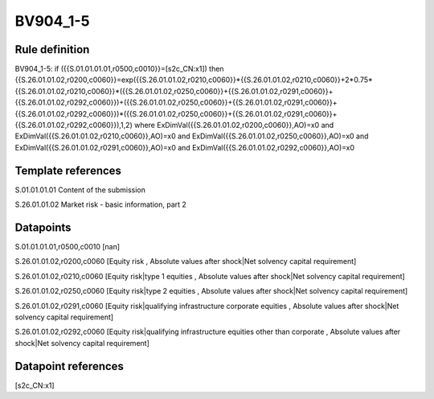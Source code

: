 =========
BV904_1-5
=========

Rule definition
---------------

BV904_1-5: if ({{S.01.01.01.01,r0500,c0010}}=[s2c_CN:x1]) then {{S.26.01.01.02,r0200,c0060}}=exp({{S.26.01.01.02,r0210,c0060}}*{{S.26.01.01.02,r0210,c0060}}+2*0.75*{{S.26.01.01.02,r0210,c0060}}*({{S.26.01.01.02,r0250,c0060}}+{{S.26.01.01.02,r0291,c0060}}+{{S.26.01.01.02,r0292,c0060}})+({{S.26.01.01.02,r0250,c0060}}+{{S.26.01.01.02,r0291,c0060}}+{{S.26.01.01.02,r0292,c0060}})*({{S.26.01.01.02,r0250,c0060}}+{{S.26.01.01.02,r0291,c0060}}+{{S.26.01.01.02,r0292,c0060}}),1,2) where ExDimVal({{S.26.01.01.02,r0200,c0060}},AO)=x0 and ExDimVal({{S.26.01.01.02,r0210,c0060}},AO)=x0 and ExDimVal({{S.26.01.01.02,r0250,c0060}},AO)=x0 and ExDimVal({{S.26.01.01.02,r0291,c0060}},AO)=x0 and ExDimVal({{S.26.01.01.02,r0292,c0060}},AO)=x0


Template references
-------------------

S.01.01.01.01 Content of the submission

S.26.01.01.02 Market risk - basic information, part 2


Datapoints
----------

S.01.01.01.01,r0500,c0010 [nan]

S.26.01.01.02,r0200,c0060 [Equity risk , Absolute values after shock|Net solvency capital requirement]

S.26.01.01.02,r0210,c0060 [Equity risk|type 1 equities , Absolute values after shock|Net solvency capital requirement]

S.26.01.01.02,r0250,c0060 [Equity risk|type 2 equities , Absolute values after shock|Net solvency capital requirement]

S.26.01.01.02,r0291,c0060 [Equity risk|qualifying infrastructure corporate equities , Absolute values after shock|Net solvency capital requirement]

S.26.01.01.02,r0292,c0060 [Equity risk|qualifying infrastructure equities other than corporate , Absolute values after shock|Net solvency capital requirement]



Datapoint references
--------------------

[s2c_CN:x1]